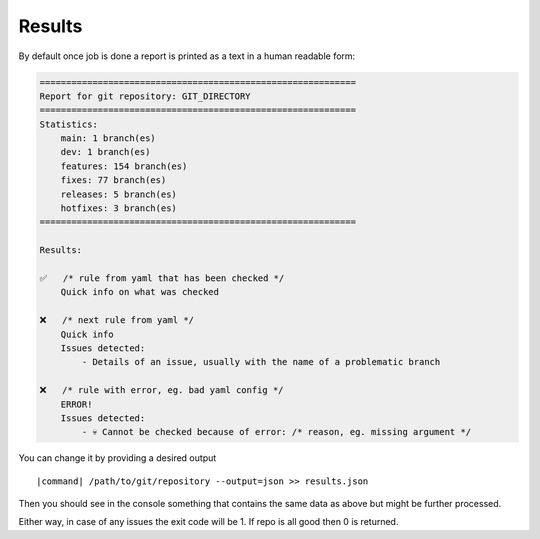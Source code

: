 Results
~~~~~~~

By default once job is done a report is printed as a text in a human readable form:

.. code-block:: console

    ============================================================
    Report for git repository: GIT_DIRECTORY
    ============================================================
    Statistics:
        main: 1 branch(es)
        dev: 1 branch(es)
        features: 154 branch(es)
        fixes: 77 branch(es)
        releases: 5 branch(es)
        hotfixes: 3 branch(es)
    ============================================================

    Results:

    ✅	/* rule from yaml that has been checked */
        Quick info on what was checked

    ❌	/* next rule from yaml */
        Quick info
        Issues detected:
            - Details of an issue, usually with the name of a problematic branch

    ❌	/* rule with error, eg. bad yaml config */
        ERROR!
        Issues detected:
            - 💀 Cannot be checked because of error: /* reason, eg. missing argument */

You can change it by providing a desired output

.. parsed-literal::

    |command| /path/to/git/repository --output=json >> results.json

Then you should see in the console something that contains the same data as above but might be further processed.

Either way, in case of any issues the exit code will be 1. If repo is all good then 0 is returned.

